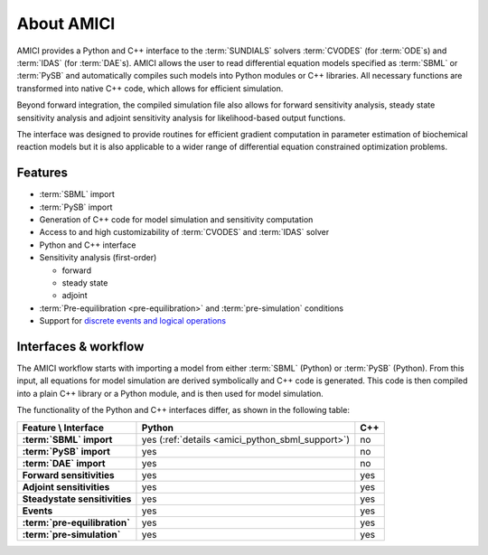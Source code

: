 ===========
About AMICI
===========

AMICI provides a Python and C++ interface to the
:term:`SUNDIALS` solvers :term:`CVODES` (for :term:`ODE`\ s) and :term:`IDAS`
(for :term:`DAE`\ s). AMICI allows the user to read
differential equation models specified as :term:`SBML` or :term:`PySB`
and automatically compiles such models into Python modules or C++ libraries.
All necessary functions are transformed into native C++ code, which allows for
efficient simulation.

Beyond forward integration, the compiled simulation file also allows for
forward sensitivity analysis, steady state sensitivity analysis and
adjoint sensitivity analysis for likelihood-based output functions.

The interface was designed to provide routines for efficient gradient
computation in parameter estimation of biochemical reaction models but
it is also applicable to a wider range of differential equation
constrained optimization problems.

Features
========

* :term:`SBML` import
* :term:`PySB` import
* Generation of C++ code for model simulation and sensitivity
  computation
* Access to and high customizability of :term:`CVODES` and :term:`IDAS` solver
* Python and C++ interface
* Sensitivity analysis (first-order)

  * forward
  * steady state
  * adjoint

* :term:`Pre-equilibration <pre-equilibration>` and :term:`pre-simulation`
  conditions
* Support for
  `discrete events and logical operations <https://academic.oup.com/bioinformatics/article/33/7/1049/2769435>`_

Interfaces & workflow
======================

The AMICI workflow starts with importing a model from either :term:`SBML`
(Python) or :term:`PySB` (Python).
From this input, all equations for model simulation are derived
symbolically and C++ code is generated. This code is then compiled into a plain
C++ library or a Python module, and is then used for model simulation.

.. image:: gfx/amici_workflow.png
  :alt: AMICI workflow

The functionality of the Python and C++ interfaces differ,
as shown in the following table:

.. list-table::
   :header-rows: 1
   :stub-columns: 1

   * - Feature \\ Interface
     - Python
     - C++
   * - :term:`SBML` import
     - yes (:ref:`details <amici_python_sbml_support>`)
     - no
   * - :term:`PySB` import
     - yes
     - no
   * - :term:`DAE` import
     - yes
     - no
   * - Forward sensitivities
     - yes
     - yes
   * - Adjoint sensitivities
     - yes
     - yes
   * - Steadystate sensitivities
     - yes
     - yes
   * - Events
     - yes
     - yes
   * - :term:`pre-equilibration`
     - yes
     - yes
   * - :term:`pre-simulation`
     - yes
     - yes
